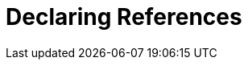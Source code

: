 # Declaring References
:index-group: Unrevised
:jbake-date: 2018-12-05
:jbake-type: page
:jbake-status: published

